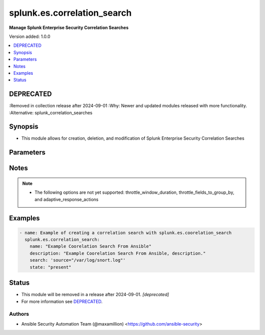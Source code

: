 .. _splunk.es.correlation_search_module:


****************************
splunk.es.correlation_search
****************************

**Manage Splunk Enterprise Security Correlation Searches**


Version added: 1.0.0

.. contents::
   :local:
   :depth: 1

DEPRECATED
----------
:Removed in collection release after 2024-09-01
:Why: Newer and updated modules released with more functionality.
:Alternative: splunk_correlation_searches



Synopsis
--------
- This module allows for creation, deletion, and modification of Splunk Enterprise Security Correlation Searches




Parameters
----------

.. raw:: html

    <table  border=0 cellpadding=0 class="documentation-table">
        <tr>
            <th colspan="1">Parameter</th>
            <th>Choices/<font color="blue">Defaults</font></th>
            <th width="100%">Comments</th>
        </tr>
            <tr>
                <td colspan="1">
                    <div class="ansibleOptionAnchor" id="parameter-"></div>
                    <b>app</b>
                    <a class="ansibleOptionLink" href="#parameter-" title="Permalink to this option"></a>
                    <div style="font-size: small">
                        <span style="color: purple">string</span>
                    </div>
                </td>
                <td>
                        <b>Default:</b><br/><div style="color: blue">"SplunkEnterpriseSecuritySuite"</div>
                </td>
                <td>
                        <div>Splunk app to associate the correlation seach with</div>
                </td>
            </tr>
            <tr>
                <td colspan="1">
                    <div class="ansibleOptionAnchor" id="parameter-"></div>
                    <b>cron_schedule</b>
                    <a class="ansibleOptionLink" href="#parameter-" title="Permalink to this option"></a>
                    <div style="font-size: small">
                        <span style="color: purple">string</span>
                    </div>
                </td>
                <td>
                        <b>Default:</b><br/><div style="color: blue">"*/5 * * * *"</div>
                </td>
                <td>
                        <div>Enter a cron-style schedule.</div>
                        <div>For example <code>&#x27;*/5 * * * *&#x27;</code> (every 5 minutes) or <code>&#x27;0 21 * * *&#x27;</code> (every day at 9 PM).</div>
                        <div>Real-time searches use a default schedule of <code>&#x27;*/5 * * * *&#x27;</code>.</div>
                </td>
            </tr>
            <tr>
                <td colspan="1">
                    <div class="ansibleOptionAnchor" id="parameter-"></div>
                    <b>description</b>
                    <a class="ansibleOptionLink" href="#parameter-" title="Permalink to this option"></a>
                    <div style="font-size: small">
                        <span style="color: purple">string</span>
                         / <span style="color: red">required</span>
                    </div>
                </td>
                <td>
                </td>
                <td>
                        <div>Description of the coorelation search, this will populate the description field for the web console</div>
                </td>
            </tr>
            <tr>
                <td colspan="1">
                    <div class="ansibleOptionAnchor" id="parameter-"></div>
                    <b>name</b>
                    <a class="ansibleOptionLink" href="#parameter-" title="Permalink to this option"></a>
                    <div style="font-size: small">
                        <span style="color: purple">string</span>
                         / <span style="color: red">required</span>
                    </div>
                </td>
                <td>
                </td>
                <td>
                        <div>Name of coorelation search</div>
                </td>
            </tr>
            <tr>
                <td colspan="1">
                    <div class="ansibleOptionAnchor" id="parameter-"></div>
                    <b>schedule_priority</b>
                    <a class="ansibleOptionLink" href="#parameter-" title="Permalink to this option"></a>
                    <div style="font-size: small">
                        <span style="color: purple">string</span>
                    </div>
                </td>
                <td>
                        <ul style="margin: 0; padding: 0"><b>Choices:</b>
                                    <li><div style="color: blue"><b>Default</b>&nbsp;&larr;</div></li>
                                    <li>Higher</li>
                                    <li>Highest</li>
                        </ul>
                </td>
                <td>
                        <div>Raise the scheduling priority of a report. Set to &quot;Higher&quot; to prioritize it above other searches of the same scheduling mode, or &quot;Highest&quot; to prioritize it above other searches regardless of mode. Use with discretion.</div>
                </td>
            </tr>
            <tr>
                <td colspan="1">
                    <div class="ansibleOptionAnchor" id="parameter-"></div>
                    <b>schedule_window</b>
                    <a class="ansibleOptionLink" href="#parameter-" title="Permalink to this option"></a>
                    <div style="font-size: small">
                        <span style="color: purple">string</span>
                    </div>
                </td>
                <td>
                        <b>Default:</b><br/><div style="color: blue">"0"</div>
                </td>
                <td>
                        <div>Let report run at any time within a window that opens at its scheduled run time, to improve efficiency when there are many concurrently scheduled reports. The &quot;auto&quot; setting automatically determines the best window width for the report.</div>
                </td>
            </tr>
            <tr>
                <td colspan="1">
                    <div class="ansibleOptionAnchor" id="parameter-"></div>
                    <b>scheduling</b>
                    <a class="ansibleOptionLink" href="#parameter-" title="Permalink to this option"></a>
                    <div style="font-size: small">
                        <span style="color: purple">string</span>
                    </div>
                </td>
                <td>
                        <ul style="margin: 0; padding: 0"><b>Choices:</b>
                                    <li><div style="color: blue"><b>real-time</b>&nbsp;&larr;</div></li>
                                    <li>continuous</li>
                        </ul>
                </td>
                <td>
                        <div>Controls the way the scheduler computes the next execution time of a scheduled search.</div>
                        <div>Learn more: https://docs.splunk.com/Documentation/Splunk/7.2.3/Report/Configurethepriorityofscheduledreports#Real-time_scheduling_and_continuous_scheduling</div>
                </td>
            </tr>
            <tr>
                <td colspan="1">
                    <div class="ansibleOptionAnchor" id="parameter-"></div>
                    <b>search</b>
                    <a class="ansibleOptionLink" href="#parameter-" title="Permalink to this option"></a>
                    <div style="font-size: small">
                        <span style="color: purple">string</span>
                         / <span style="color: red">required</span>
                    </div>
                </td>
                <td>
                </td>
                <td>
                        <div>SPL search string</div>
                </td>
            </tr>
            <tr>
                <td colspan="1">
                    <div class="ansibleOptionAnchor" id="parameter-"></div>
                    <b>state</b>
                    <a class="ansibleOptionLink" href="#parameter-" title="Permalink to this option"></a>
                    <div style="font-size: small">
                        <span style="color: purple">string</span>
                         / <span style="color: red">required</span>
                    </div>
                </td>
                <td>
                        <ul style="margin: 0; padding: 0"><b>Choices:</b>
                                    <li>present</li>
                                    <li>absent</li>
                                    <li>enabled</li>
                                    <li>disabled</li>
                        </ul>
                </td>
                <td>
                        <div>Add, remove, enable, or disiable a correlation search.</div>
                </td>
            </tr>
            <tr>
                <td colspan="1">
                    <div class="ansibleOptionAnchor" id="parameter-"></div>
                    <b>suppress_alerts</b>
                    <a class="ansibleOptionLink" href="#parameter-" title="Permalink to this option"></a>
                    <div style="font-size: small">
                        <span style="color: purple">boolean</span>
                    </div>
                </td>
                <td>
                        <ul style="margin: 0; padding: 0"><b>Choices:</b>
                                    <li><div style="color: blue"><b>no</b>&nbsp;&larr;</div></li>
                                    <li>yes</li>
                        </ul>
                </td>
                <td>
                        <div>To suppress alerts from this correlation search or not</div>
                </td>
            </tr>
            <tr>
                <td colspan="1">
                    <div class="ansibleOptionAnchor" id="parameter-"></div>
                    <b>throttle_fields_to_group_by</b>
                    <a class="ansibleOptionLink" href="#parameter-" title="Permalink to this option"></a>
                    <div style="font-size: small">
                        <span style="color: purple">string</span>
                    </div>
                </td>
                <td>
                </td>
                <td>
                        <div>Type the fields to consider for matching events for throttling.</div>
                </td>
            </tr>
            <tr>
                <td colspan="1">
                    <div class="ansibleOptionAnchor" id="parameter-"></div>
                    <b>throttle_window_duration</b>
                    <a class="ansibleOptionLink" href="#parameter-" title="Permalink to this option"></a>
                    <div style="font-size: small">
                        <span style="color: purple">string</span>
                    </div>
                </td>
                <td>
                </td>
                <td>
                        <div>How much time to ignore other events that match the field values specified in Fields to group by.</div>
                </td>
            </tr>
            <tr>
                <td colspan="1">
                    <div class="ansibleOptionAnchor" id="parameter-"></div>
                    <b>time_earliest</b>
                    <a class="ansibleOptionLink" href="#parameter-" title="Permalink to this option"></a>
                    <div style="font-size: small">
                        <span style="color: purple">string</span>
                    </div>
                </td>
                <td>
                        <b>Default:</b><br/><div style="color: blue">"-24h"</div>
                </td>
                <td>
                        <div>Earliest time using relative time modifiers.</div>
                </td>
            </tr>
            <tr>
                <td colspan="1">
                    <div class="ansibleOptionAnchor" id="parameter-"></div>
                    <b>time_latest</b>
                    <a class="ansibleOptionLink" href="#parameter-" title="Permalink to this option"></a>
                    <div style="font-size: small">
                        <span style="color: purple">string</span>
                    </div>
                </td>
                <td>
                        <b>Default:</b><br/><div style="color: blue">"now"</div>
                </td>
                <td>
                        <div>Latest time using relative time modifiers.</div>
                </td>
            </tr>
            <tr>
                <td colspan="1">
                    <div class="ansibleOptionAnchor" id="parameter-"></div>
                    <b>trigger_alert_when</b>
                    <a class="ansibleOptionLink" href="#parameter-" title="Permalink to this option"></a>
                    <div style="font-size: small">
                        <span style="color: purple">string</span>
                    </div>
                </td>
                <td>
                        <ul style="margin: 0; padding: 0"><b>Choices:</b>
                                    <li><div style="color: blue"><b>number of events</b>&nbsp;&larr;</div></li>
                                    <li>number of results</li>
                                    <li>number of hosts</li>
                                    <li>number of sources</li>
                        </ul>
                </td>
                <td>
                        <div>Raise the scheduling priority of a report. Set to &quot;Higher&quot; to prioritize it above other searches of the same scheduling mode, or &quot;Highest&quot; to prioritize it above other searches regardless of mode. Use with discretion.</div>
                </td>
            </tr>
            <tr>
                <td colspan="1">
                    <div class="ansibleOptionAnchor" id="parameter-"></div>
                    <b>trigger_alert_when_condition</b>
                    <a class="ansibleOptionLink" href="#parameter-" title="Permalink to this option"></a>
                    <div style="font-size: small">
                        <span style="color: purple">string</span>
                    </div>
                </td>
                <td>
                        <ul style="margin: 0; padding: 0"><b>Choices:</b>
                                    <li><div style="color: blue"><b>greater than</b>&nbsp;&larr;</div></li>
                                    <li>less than</li>
                                    <li>equal to</li>
                                    <li>not equal to</li>
                                    <li>drops by</li>
                                    <li>rises by</li>
                        </ul>
                </td>
                <td>
                        <div>Conditional to pass to <code>trigger_alert_when</code></div>
                </td>
            </tr>
            <tr>
                <td colspan="1">
                    <div class="ansibleOptionAnchor" id="parameter-"></div>
                    <b>trigger_alert_when_value</b>
                    <a class="ansibleOptionLink" href="#parameter-" title="Permalink to this option"></a>
                    <div style="font-size: small">
                        <span style="color: purple">string</span>
                    </div>
                </td>
                <td>
                        <b>Default:</b><br/><div style="color: blue">"10"</div>
                </td>
                <td>
                        <div>Value to pass to <code>trigger_alert_when</code></div>
                </td>
            </tr>
            <tr>
                <td colspan="1">
                    <div class="ansibleOptionAnchor" id="parameter-"></div>
                    <b>ui_dispatch_context</b>
                    <a class="ansibleOptionLink" href="#parameter-" title="Permalink to this option"></a>
                    <div style="font-size: small">
                        <span style="color: purple">string</span>
                    </div>
                </td>
                <td>
                </td>
                <td>
                        <div>Set an app to use for links such as the drill-down search in a notable event or links in an email adaptive response action. If None, uses the Application Context.</div>
                </td>
            </tr>
    </table>
    <br/>


Notes
-----

.. note::
   - The following options are not yet supported: throttle_window_duration, throttle_fields_to_group_by, and adaptive_response_actions




Examples
--------

.. code-block:: yaml

    - name: Example of creating a correlation search with splunk.es.coorelation_search
      splunk.es.correlation_search:
        name: "Example Coorelation Search From Ansible"
        description: "Example Coorelation Search From Ansible, description."
        search: 'source="/var/log/snort.log"'
        state: "present"




Status
------


- This module will be removed in a release after 2024-09-01. *[deprecated]*
- For more information see `DEPRECATED`_.


Authors
~~~~~~~

- Ansible Security Automation Team (@maxamillion) <https://github.com/ansible-security>
